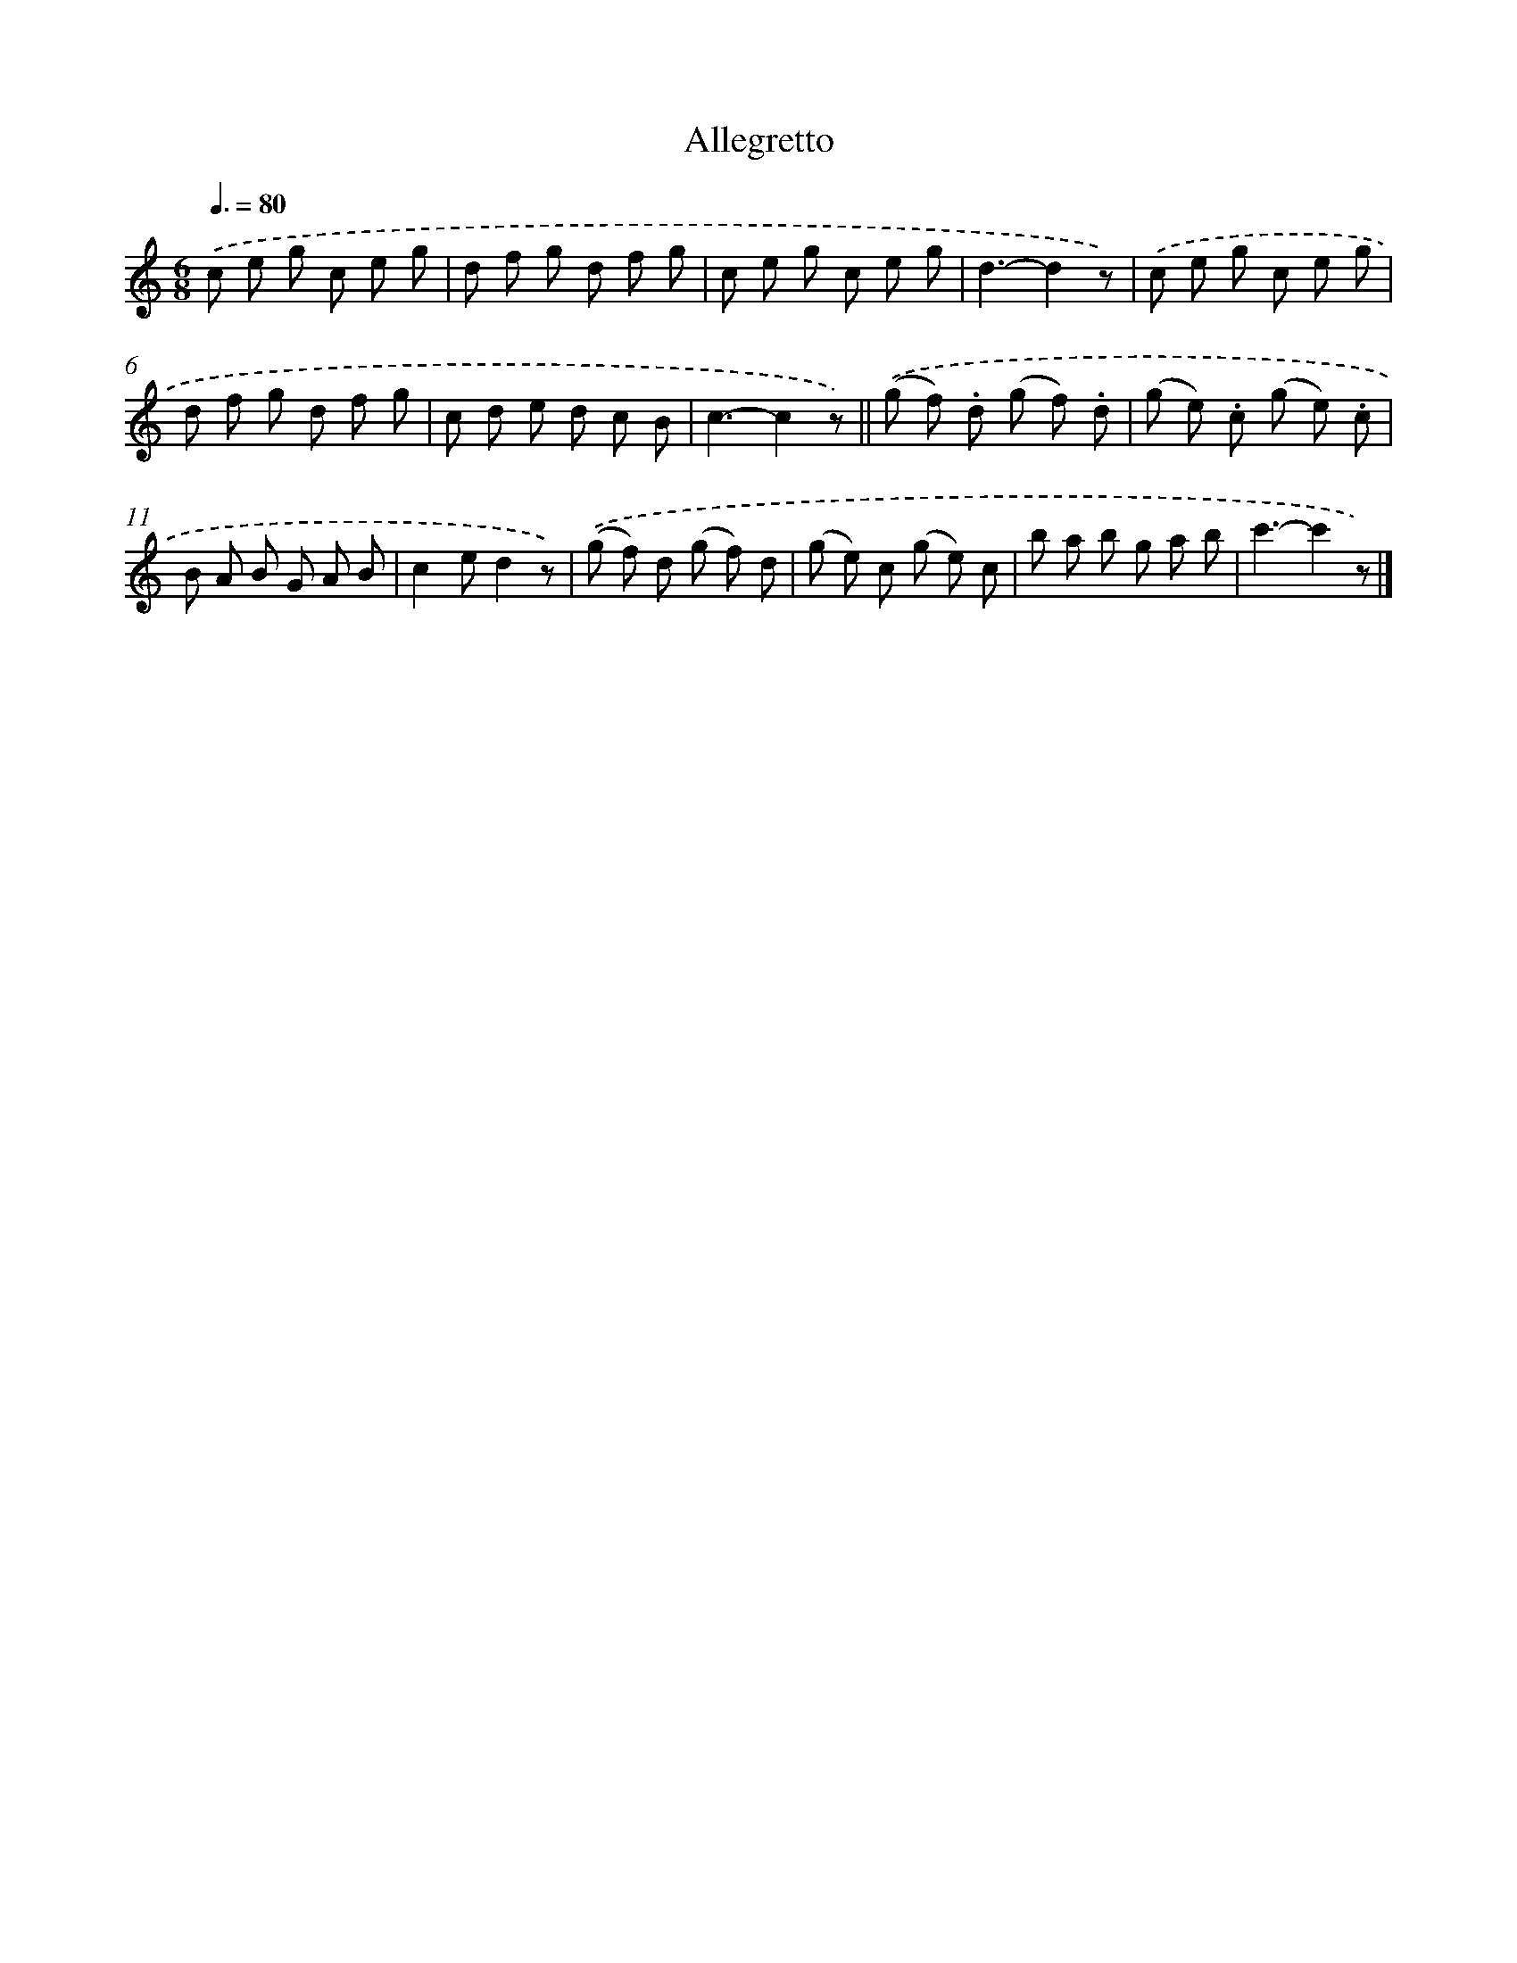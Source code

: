 X: 14699
T: Allegretto
%%abc-version 2.0
%%abcx-abcm2ps-target-version 5.9.1 (29 Sep 2008)
%%abc-creator hum2abc beta
%%abcx-conversion-date 2018/11/01 14:37:46
%%humdrum-veritas 209460950
%%humdrum-veritas-data 712518021
%%continueall 1
%%barnumbers 0
L: 1/8
M: 6/8
Q: 3/8=80
K: C clef=treble
.('c e g c e g |
d f g d f g |
c e g c e g |
d3-d2z) |
.('c e g c e g |
d f g d f g |
c d e d c B |
c3-c2z) ||
.('(g f) .d (g f) .d [I:setbarnb 10]|
(g e) .c (g e) .c |
B A B G A B |
c2ed2z) |
.('(g f) d (g f) d |
(g e) c (g e) c |
b a b g a b |
c'3-c'2z) |]
